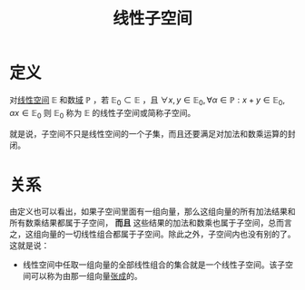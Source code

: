 #+title: 线性子空间
#+roam_tags: 线性代数 泛函分析
#+roam_alias:

* 定义
对[[file:20201016153155-线性空间.org][线性空间]] \(\mathbb{E} \) 和数[[file:20201019232551-域.org][域]] \(\mathbb{P} \) ，若 \(\mathbb{E}_0 \subset \mathbb{E} \) ，且 \(\forall x,y \in \mathbb{E} _0, \forall \alpha \in \mathbb{P} : x+y \in \mathbb{E} _0, \alpha x \in \mathbb{E} _0\)
则 \(\mathbb{E} _0\) 称为 \(\mathbb{E} \) 的线性子空间或简称子空间。

就是说，子空间不只是线性空间的一个子集，而且还要满足对加法和数乘运算的封闭。

* 关系
由定义也可以看出，如果子空间里面有一组向量，那么这组向量的所有加法结果和所有数乘结果都属于子空间， *而且* 这些结果的加法和数乘也属于子空间，总而言之，这组向量的一切线性组合都属于子空间。除此之外，子空间内也没有别的了。这就是说：
- 线性空间中任取一组向量的全部线性组合的集合就是一个线性子空间。该子空间可以称为由那一组向量[[file:20201016153155-线性空间.org][张成]]的。
